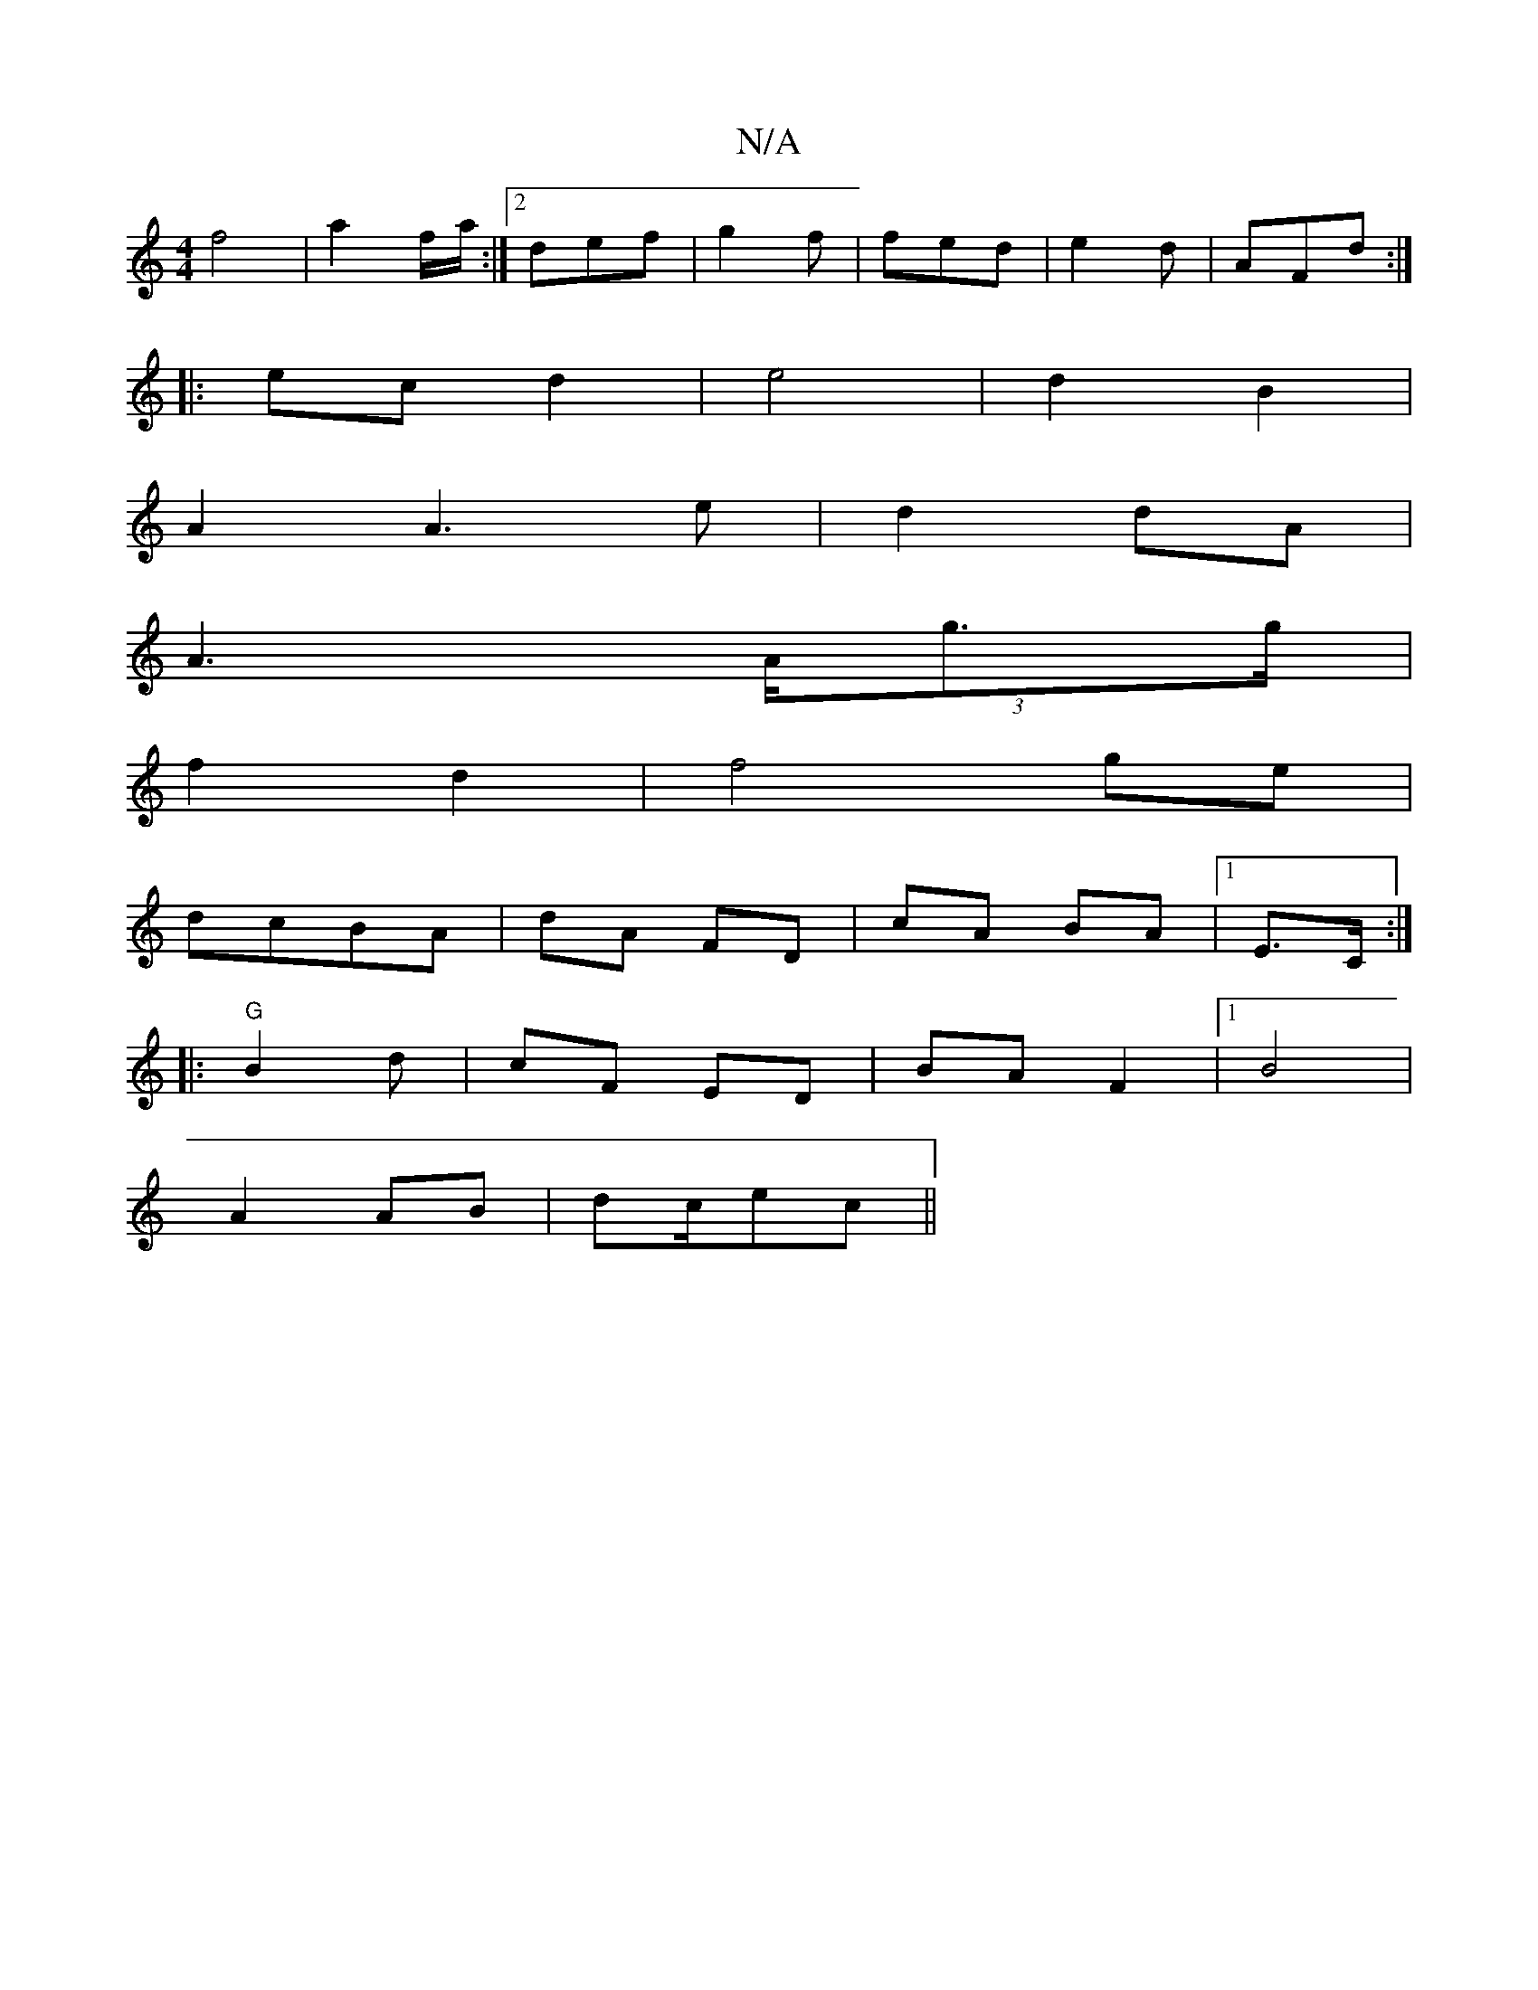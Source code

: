 X:1
T:N/A
M:4/4
R:N/A
K:Cmajor
f4 | a2 f/a/:|2 def|g2f | fed | e2d | AFd :|
|: ec d2|e4 | d2 B2 |
A2 A3e|d2 dA|
A2 (3>Ag>g|
f2 d2 | f4 ge|
dcBA | dA FD | cA BA |[1 E>C :|
|: "G"B2 d | cF ED| BA F2 |1 B4|
A2 AB|dc/ec ||

|: :|: GEF 